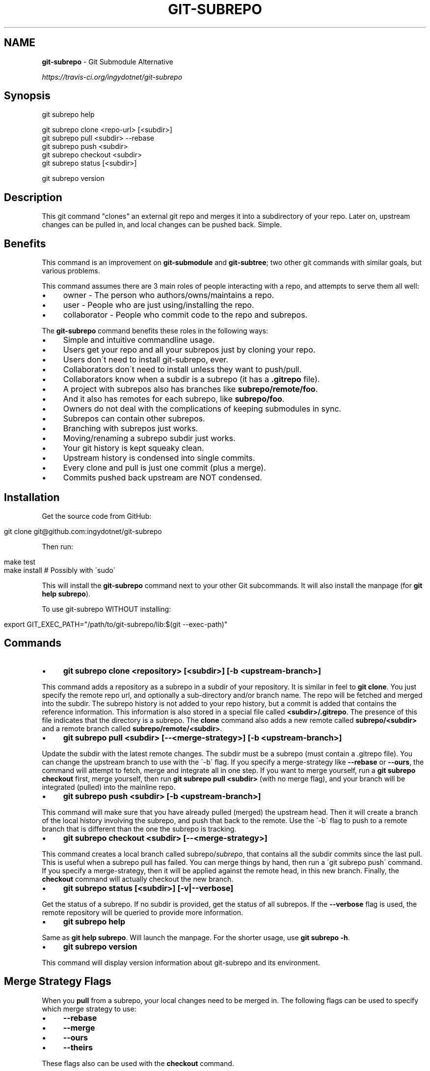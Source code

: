 .\" generated with Ronn/v0.7.3
.\" http://github.com/rtomayko/ronn/tree/0.7.3
.
.TH "GIT\-SUBREPO" "1" "February 2014" "" ""
.
.SH "NAME"
\fBgit\-subrepo\fR \- Git Submodule Alternative
.
.P
 \fIhttps://travis\-ci\.org/ingydotnet/git\-subrepo\fR
.
.SH "Synopsis"
.
.nf

git subrepo help

git subrepo clone <repo\-url> [<subdir>]
git subrepo pull <subdir> \-\-rebase
git subrepo push <subdir>
git subrepo checkout <subdir>
git subrepo status [<subdir>]

git subrepo version
.
.fi
.
.SH "Description"
This git command "clones" an external git repo and merges it into a subdirectory of your repo\. Later on, upstream changes can be pulled in, and local changes can be pushed back\. Simple\.
.
.SH "Benefits"
This command is an improvement on \fBgit\-submodule\fR and \fBgit\-subtree\fR; two other git commands with similar goals, but various problems\.
.
.P
This command assumes there are 3 main roles of people interacting with a repo, and attempts to serve them all well:
.
.IP "\(bu" 4
owner \- The person who authors/owns/maintains a repo\.
.
.IP "\(bu" 4
user \- People who are just using/installing the repo\.
.
.IP "\(bu" 4
collaborator \- People who commit code to the repo and subrepos\.
.
.IP "" 0
.
.P
The \fBgit\-subrepo\fR command benefits these roles in the following ways:
.
.IP "\(bu" 4
Simple and intuitive commandline usage\.
.
.IP "\(bu" 4
Users get your repo and all your subrepos just by cloning your repo\.
.
.IP "\(bu" 4
Users don\'t need to install git\-subrepo, ever\.
.
.IP "\(bu" 4
Collaborators don\'t need to install unless they want to push/pull\.
.
.IP "\(bu" 4
Collaborators know when a subdir is a subrepo (it has a \fB\.gitrepo\fR file)\.
.
.IP "\(bu" 4
A project with subrepos also has branches like \fBsubrepo/remote/foo\fR\.
.
.IP "\(bu" 4
And it also has remotes for each subrepo, like \fBsubrepo/foo\fR\.
.
.IP "\(bu" 4
Owners do not deal with the complications of keeping submodules in sync\.
.
.IP "\(bu" 4
Subrepos can contain other subrepos\.
.
.IP "\(bu" 4
Branching with subrepos just works\.
.
.IP "\(bu" 4
Moving/renaming a subrepo subdir just works\.
.
.IP "\(bu" 4
Your git history is kept squeaky clean\.
.
.IP "\(bu" 4
Upstream history is condensed into single commits\.
.
.IP "\(bu" 4
Every clone and pull is just one commit (plus a merge)\.
.
.IP "\(bu" 4
Commits pushed back upstream are NOT condensed\.
.
.IP "" 0
.
.SH "Installation"
Get the source code from GitHub:
.
.IP "" 4
.
.nf

git clone git@github\.com:ingydotnet/git\-subrepo
.
.fi
.
.IP "" 0
.
.P
Then run:
.
.IP "" 4
.
.nf

make test
make install        # Possibly with \'sudo\'
.
.fi
.
.IP "" 0
.
.P
This will install the \fBgit\-subrepo\fR command next to your other Git subcommands\. It will also install the manpage (for \fBgit help subrepo\fR)\.
.
.P
To use git\-subrepo WITHOUT installing:
.
.IP "" 4
.
.nf

export GIT_EXEC_PATH="/path/to/git\-subrepo/lib:$(git \-\-exec\-path)"
.
.fi
.
.IP "" 0
.
.SH "Commands"
.
.IP "\(bu" 4
\fBgit subrepo clone <repository> [<subdir>] [\-b <upstream\-branch>]\fR
.
.IP "" 0
.
.P
This command adds a repository as a subrepo in a subdir of your repository\. It is similar in feel to \fBgit clone\fR\. You just specify the remote repo url, and optionally a sub\-directory and/or branch name\. The repo will be fetched and merged into the subdir\. The subrepo history is not added to your repo history, but a commit is added that contains the reference information\. This information is also stored in a special file called \fB<subdir>/\.gitrepo\fR\. The presence of this file indicates that the directory is a subrepo\. The \fBclone\fR command also adds a new remote called \fBsubrepo/<subdir>\fR and a remote branch called \fBsubrepo/remote/<subdir>\fR\.
.
.IP "\(bu" 4
\fBgit subrepo pull <subdir> [\-\-<merge\-strategy>] [\-b <upstream\-branch>]\fR
.
.IP "" 0
.
.P
Update the subdir with the latest remote changes\. The subdir must be a subrepo (must contain a \.gitrepo file)\. You can change the upstream branch to use with the \'\-b\' flag\. If you specify a merge\-strategy like \fB\-\-rebase\fR or \fB\-\-ours\fR, the command will attempt to fetch, merge and integrate all in one step\. If you want to merge yourself, run a \fBgit subrepo checkout\fR first, merge yourself, then run \fBgit subrepo pull <subdir>\fR (with no merge flag), and your branch will be integrated (pulled) into the mainline repo\.
.
.IP "\(bu" 4
\fBgit subrepo push <subdir> [\-b <upstream\-branch>]\fR
.
.IP "" 0
.
.P
This command will make sure that you have already pulled (merged) the upstream head\. Then it will create a branch of the local history involving the subrepo, and push that back to the remote\. Use the \'\-b\' flag to push to a remote branch that is different than the one the subrepo is tracking\.
.
.IP "\(bu" 4
\fBgit subrepo checkout <subdir> [\-\-<merge\-strategy>]\fR
.
.IP "" 0
.
.P
This command creates a local branch called subrepo/\fIsubrepo\fR, that contains all the subdir commits since the last pull\. This is useful when a subrepo pull has failed\. You can merge things by hand, then run a \'git subrepo push\' command\. If you specify a merge\-strategy, then it will be applied against the remote head, in this new branch\. Finally, the \fBcheckout\fR command will actually checkout the new branch\.
.
.IP "\(bu" 4
\fBgit subrepo status [<subdir>] [\-v|\-\-verbose]\fR
.
.IP "" 0
.
.P
Get the status of a subrepo\. If no subdir is provided, get the status of all subrepos\. If the \fB\-\-verbose\fR flag is used, the remote repository will be queried to provide more information\.
.
.IP "\(bu" 4
\fBgit subrepo help\fR
.
.IP "" 0
.
.P
Same as \fBgit help subrepo\fR\. Will launch the manpage\. For the shorter usage, use \fBgit subrepo \-h\fR\.
.
.IP "\(bu" 4
\fBgit subrepo version\fR
.
.IP "" 0
.
.P
This command will display version information about git\-subrepo and its environment\.
.
.SH "Merge Strategy Flags"
When you \fBpull\fR from a subrepo, your local changes need to be merged in\. The following flags can be used to specify which merge strategy to use:
.
.IP "\(bu" 4
\fB\-\-rebase\fR
.
.IP "\(bu" 4
\fB\-\-merge\fR
.
.IP "\(bu" 4
\fB\-\-ours\fR
.
.IP "\(bu" 4
\fB\-\-theirs\fR
.
.IP "" 0
.
.P
These flags also can be used with the \fBcheckout\fR command\.
.
.SH "Status"
The git\-subrepo command is at version 0\.1\.0\. I consider it ready to use in anger for my personal projects, but will wait a bit before promoting it widely\. Use your best judgement\.
.
.P
It has a test suite (run \fBmake test\fR), but surely has many bugs\. If you have expertise in this area, please review the code, and file issues on anything that seems wrong\.
.
.P
I am \'ingy\' on irc\.freenode\.net\. Find me if you want to chat about subrepo\.
.
.SH "Notes"
.
.IP "\(bu" 4
This command currently only works on POSIX systems\.
.
.IP "\(bu" 4
The \fBgit\-subrepo\fR repo itself has 2 subrepos under the \fBext/\fR subdirectory\.
.
.IP "\(bu" 4
Written in (very modern) Bash, with full test suite\. Take a look\.
.
.IP "" 0
.
.SH "Author"
Written by Ingy döt Net \fIingy@ingy\.net\fR
.
.SH "License and Copyright"
The MIT License (MIT)
.
.P
Copyright (c) 2013\-2014 Ingy döt Net
